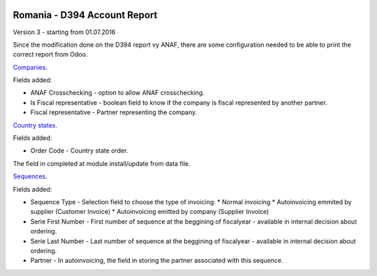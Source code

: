 .. image:: https://img.shields.io/badge/licence-AGPL--3-blue.svg
    :alt: License: AGPL-3

=============================
Romania - D394 Account Report
=============================

Version 3 - starting from 01.07.2016

Since the modification done on the D394 report vy ANAF, there are some 
configuration needed to be able to print the correct report from Odoo.

`Companies <https://github.com/feketemihai/l10n-romania/l10n_ro_account_report_d394/models/res_company.py>`_.

Fields added:

* ANAF Crosschecking - option to allow ANAF crosschecking.
* Is Fiscal representative - boolean field to know if the company is fiscal
  represented by another partner.
* Fiscal representative - Partner representing the company.

`Country states <https://github.com/feketemihai/l10n-romania/l10n_ro_account_report_d394/models/res_country_states.py>`_.

Fields added:

* Order Code - Country state order.

The field in completed at module install/update from data file.

`Sequences <https://github.com/feketemihai/l10n-romania/l10n_ro_account_report_d394/models/ir_sequence.py>`_.

Fields added:

* Sequence Type - Selection field to choose the type of invoicing:
  * Normal invoicing
  * Autoinvoicing emmited by supplier (Customer Invoice)
  * Autoinvoicing emitted by company (Supplier Invoice)
* Serie First Number - First number of sequence at the beggining of
  fiscalyear - available in internal decision about ordering.
* Serie Last Number - Last number of sequence at the beggining of
  fiscalyear - available in internal decision about ordering.
* Partner - In autoinvoicing, the field in storing the partner associated
  with this sequence.
